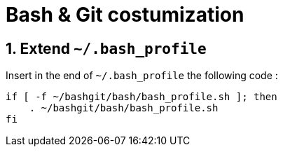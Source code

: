 = Bash & Git costumization
:numbered:

:BASH_PROFILE_PATH: ~/.bash_profile

== Extend `{BASH_PROFILE_PATH}`

Insert in the end of `{BASH_PROFILE_PATH}` the following code :

[source,shell]
----
if [ -f ~/bashgit/bash/bash_profile.sh ]; then
    . ~/bashgit/bash/bash_profile.sh
fi
----